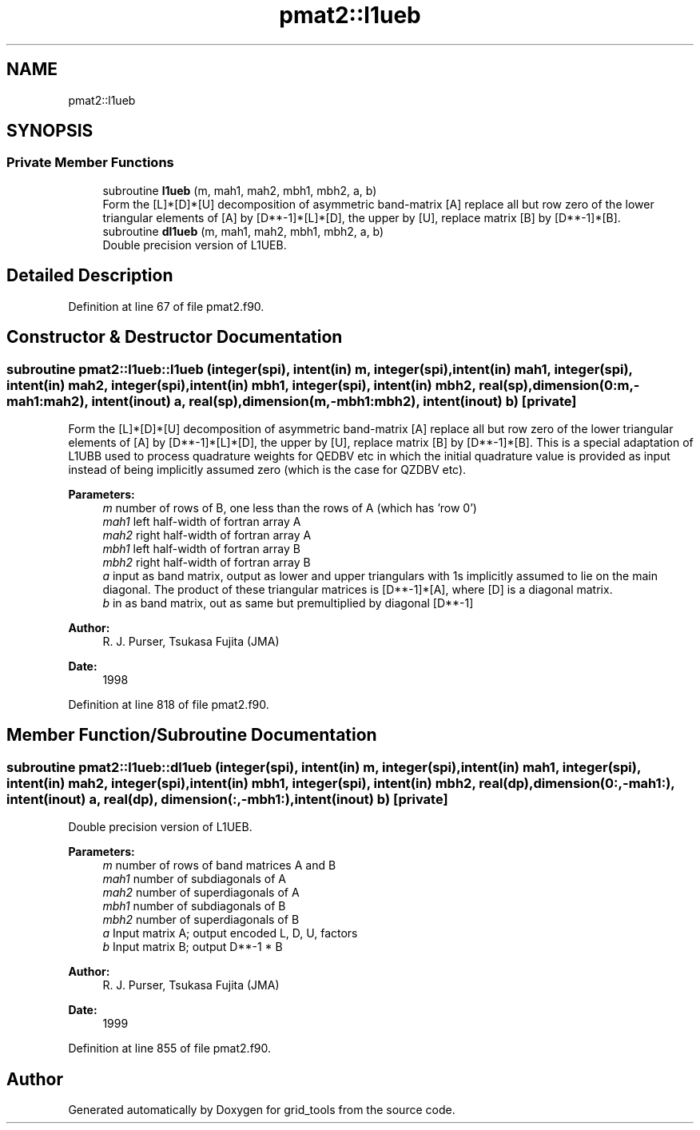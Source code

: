 .TH "pmat2::l1ueb" 3 "Thu Jun 20 2024" "Version 1.13.0" "grid_tools" \" -*- nroff -*-
.ad l
.nh
.SH NAME
pmat2::l1ueb
.SH SYNOPSIS
.br
.PP
.SS "Private Member Functions"

.in +1c
.ti -1c
.RI "subroutine \fBl1ueb\fP (m, mah1, mah2, mbh1, mbh2, a, b)"
.br
.RI "Form the [L]*[D]*[U] decomposition of asymmetric band-matrix [A] replace all but row zero of the lower triangular elements of [A] by [D**-1]*[L]*[D], the upper by [U], replace matrix [B] by [D**-1]*[B]\&. "
.ti -1c
.RI "subroutine \fBdl1ueb\fP (m, mah1, mah2, mbh1, mbh2, a, b)"
.br
.RI "Double precision version of L1UEB\&. "
.in -1c
.SH "Detailed Description"
.PP 
Definition at line 67 of file pmat2\&.f90\&.
.SH "Constructor & Destructor Documentation"
.PP 
.SS "subroutine pmat2::l1ueb::l1ueb (integer(spi), intent(in) m, integer(spi), intent(in) mah1, integer(spi), intent(in) mah2, integer(spi), intent(in) mbh1, integer(spi), intent(in) mbh2, real(sp), dimension(0:m,\-mah1:mah2), intent(inout) a, real(sp), dimension(m,\-mbh1:mbh2), intent(inout) b)\fC [private]\fP"

.PP
Form the [L]*[D]*[U] decomposition of asymmetric band-matrix [A] replace all but row zero of the lower triangular elements of [A] by [D**-1]*[L]*[D], the upper by [U], replace matrix [B] by [D**-1]*[B]\&. This is a special adaptation of L1UBB used to process quadrature weights for QEDBV etc in which the initial quadrature value is provided as input instead of being implicitly assumed zero (which is the case for QZDBV etc)\&.
.PP
\fBParameters:\fP
.RS 4
\fIm\fP number of rows of B, one less than the rows of A (which has 'row 0') 
.br
\fImah1\fP left half-width of fortran array A 
.br
\fImah2\fP right half-width of fortran array A 
.br
\fImbh1\fP left half-width of fortran array B 
.br
\fImbh2\fP right half-width of fortran array B 
.br
\fIa\fP input as band matrix, output as lower and upper triangulars with 1s implicitly assumed to lie on the main diagonal\&. The product of these triangular matrices is [D**-1]*[A], where [D] is a diagonal matrix\&. 
.br
\fIb\fP in as band matrix, out as same but premultiplied by diagonal [D**-1] 
.RE
.PP
\fBAuthor:\fP
.RS 4
R\&. J\&. Purser, Tsukasa Fujita (JMA) 
.RE
.PP
\fBDate:\fP
.RS 4
1998 
.RE
.PP

.PP
Definition at line 818 of file pmat2\&.f90\&.
.SH "Member Function/Subroutine Documentation"
.PP 
.SS "subroutine pmat2::l1ueb::dl1ueb (integer(spi), intent(in) m, integer(spi), intent(in) mah1, integer(spi), intent(in) mah2, integer(spi), intent(in) mbh1, integer(spi), intent(in) mbh2, real(dp), dimension(0:,\-mah1:), intent(inout) a, real(dp), dimension(:,\-mbh1:), intent(inout) b)\fC [private]\fP"

.PP
Double precision version of L1UEB\&. 
.PP
\fBParameters:\fP
.RS 4
\fIm\fP number of rows of band matrices A and B 
.br
\fImah1\fP number of subdiagonals of A 
.br
\fImah2\fP number of superdiagonals of A 
.br
\fImbh1\fP number of subdiagonals of B 
.br
\fImbh2\fP number of superdiagonals of B 
.br
\fIa\fP Input matrix A; output encoded L, D, U, factors 
.br
\fIb\fP Input matrix B; output D**-1 * B 
.RE
.PP
\fBAuthor:\fP
.RS 4
R\&. J\&. Purser, Tsukasa Fujita (JMA) 
.RE
.PP
\fBDate:\fP
.RS 4
1999 
.RE
.PP

.PP
Definition at line 855 of file pmat2\&.f90\&.

.SH "Author"
.PP 
Generated automatically by Doxygen for grid_tools from the source code\&.
